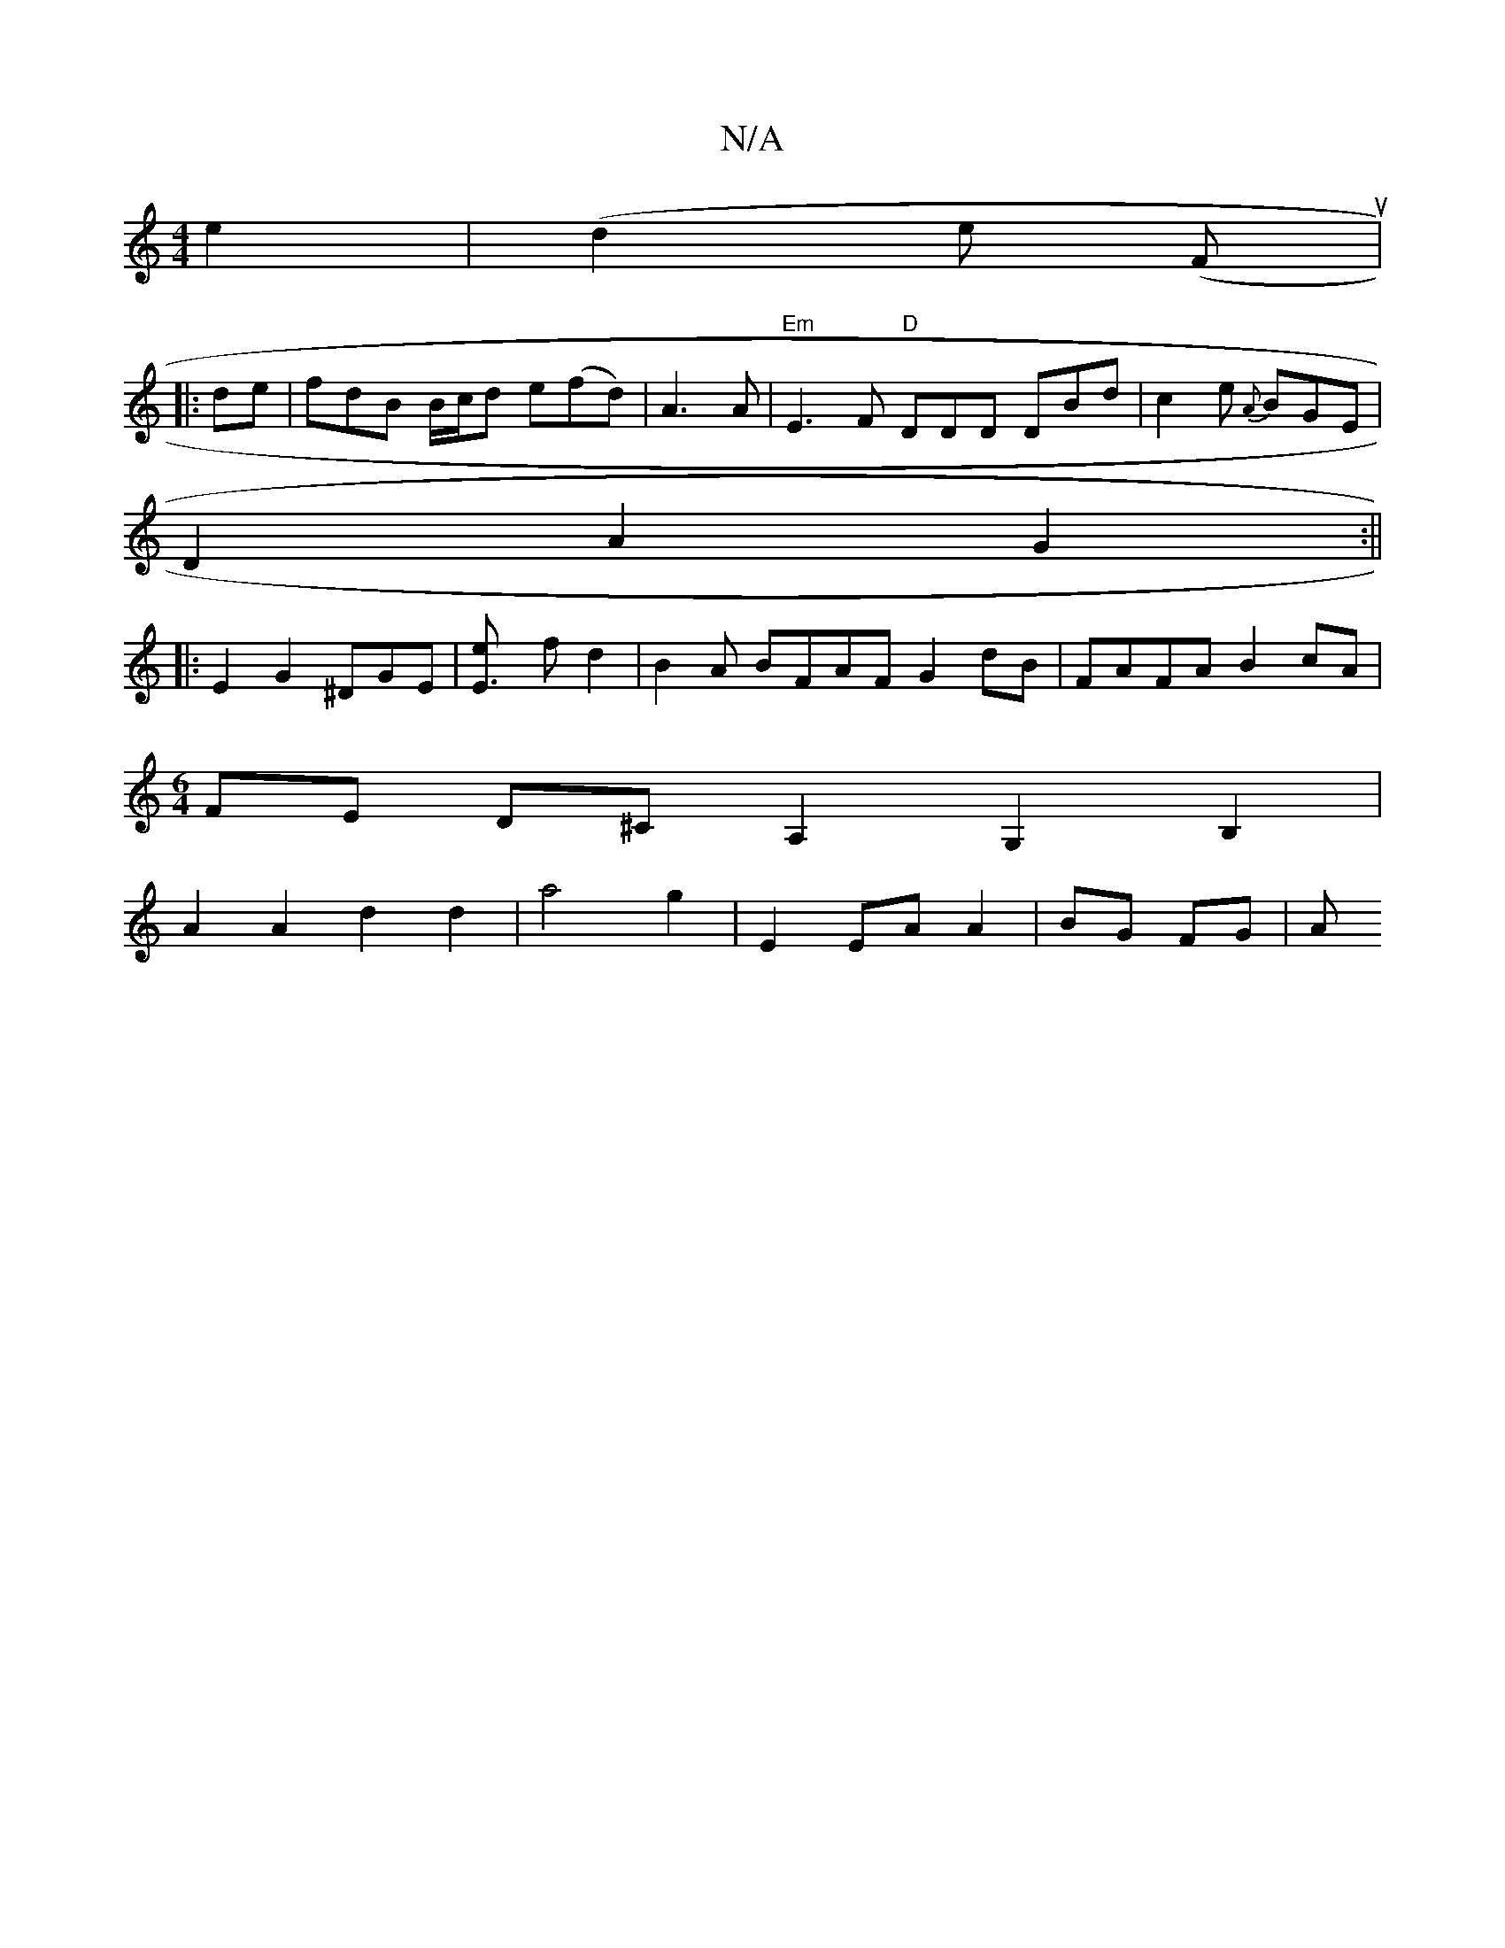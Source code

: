 X:1
T:N/A
M:4/4
R:N/A
K:Cmajor
e2|(d2e (Fu|1
|:de|fdB B/c/d e(fd)|A3 A|"Em"E3F "D"DDD DBd|c2e {A}BGE|
D2 A2 G2:||
|: E2 G2 ^DGE |[E3e] f d2 | B2 A BFAF G2 dB|FAFA B2cA|
[M:6/4]FE D^CA,2G,2 B,2 |
A2 A2 d2 d2|a4 g2|E2 EA A2|BG FG| A>